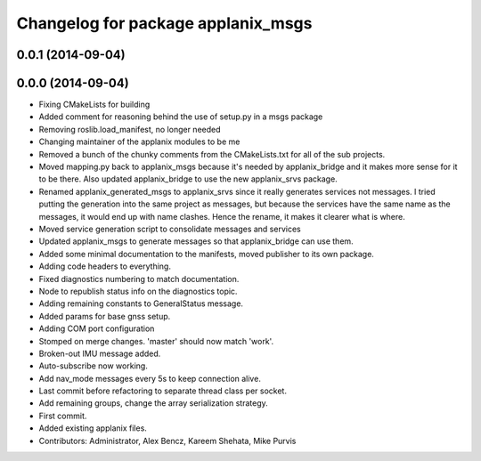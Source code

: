 ^^^^^^^^^^^^^^^^^^^^^^^^^^^^^^^^^^^
Changelog for package applanix_msgs
^^^^^^^^^^^^^^^^^^^^^^^^^^^^^^^^^^^

0.0.1 (2014-09-04)
------------------

0.0.0 (2014-09-04)
------------------
* Fixing CMakeLists for building
* Added comment for reasoning behind the use of setup.py in a msgs package
* Removing roslib.load_manifest, no longer needed
* Changing maintainer of the applanix modules to be me
* Removed a bunch of the chunky comments from the CMakeLists.txt for all
  of the sub projects.
* Moved mapping.py back to applanix_msgs because it's needed by
  applanix_bridge and it makes more sense for it to be there. Also updated
  applanix_bridge to use the new applanix_srvs package.
* Renamed applanix_generated_msgs to applanix_srvs since it really
  generates services not messages. I tried putting the generation into the
  same project as messages, but because the services have the same name as
  the messages, it would end up with name clashes. Hence the rename, it
  makes it clearer what is where.
* Moved service generation script to consolidate messages and services
* Updated applanix_msgs to generate messages so that applanix_bridge can
  use them.
* Added some minimal documentation to the manifests, moved publisher to its own package.
* Adding code headers to everything.
* Fixed diagnostics numbering to match documentation.
* Node to republish status info on the diagnostics topic.
* Adding remaining constants to GeneralStatus message.
* Added params for base gnss setup.
* Adding COM port configuration
* Stomped on merge changes. 'master' should now match 'work'.
* Broken-out IMU message added.
* Auto-subscribe now working.
* Add nav_mode messages every 5s to keep connection alive.
* Last commit before refactoring to separate thread class per socket.
* Add remaining groups, change the array serialization strategy.
* First commit.
* Added existing applanix files.
* Contributors: Administrator, Alex Bencz, Kareem Shehata, Mike Purvis
